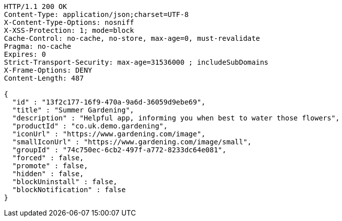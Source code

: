 [source,http,options="nowrap"]
----
HTTP/1.1 200 OK
Content-Type: application/json;charset=UTF-8
X-Content-Type-Options: nosniff
X-XSS-Protection: 1; mode=block
Cache-Control: no-cache, no-store, max-age=0, must-revalidate
Pragma: no-cache
Expires: 0
Strict-Transport-Security: max-age=31536000 ; includeSubDomains
X-Frame-Options: DENY
Content-Length: 487

{
  "id" : "13f2c177-16f9-470a-9a6d-36059d9ebe69",
  "title" : "Summer Gardening",
  "description" : "Helpful app, informing you when best to water those flowers",
  "productId" : "co.uk.demo.gardening",
  "iconUrl" : "https://www.gardening.com/image",
  "smallIconUrl" : "https://www.gardening.com/image/small",
  "groupId" : "74c750ec-6cb2-497f-a772-8233dc64e081",
  "forced" : false,
  "promote" : false,
  "hidden" : false,
  "blockUninstall" : false,
  "blockNotification" : false
}
----